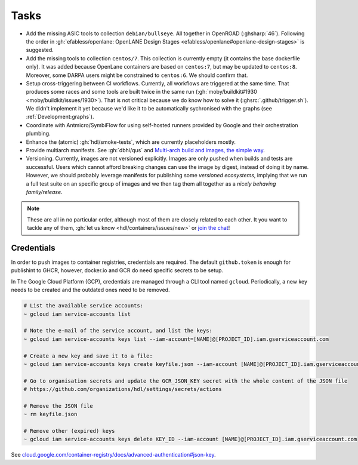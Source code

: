 .. _Development:tasks:

Tasks
#####

* Add the missing ASIC tools to collection ``debian/bullseye``.
  All together in OpenROAD (:ghsharp:`46`).
  Following the order in :gh:`efabless/openlane: OpenLANE Design Stages <efabless/openlane#openlane-design-stages>`
  is suggested.

* Add the missing tools to collection ``centos/7``.
  This collection is currently empty (it contains the base dockerfile only).
  It was added because OpenLane containers are based on ``centos:7``, but may be updated to ``centos:8``.
  Moreover, some DARPA users might be constrained to ``centos:6``.
  We should confirm that.

* Setup cross-triggering between CI workflows.
  Currently, all workflows are triggered at the same time.
  That produces some races and some tools are built twice in the same run (:gh:`moby/buildkit#1930 <moby/buildkit/issues/1930>`).
  That is not critical because we do know how to solve it (:ghsrc:`.github/trigger.sh`).
  We didn't implement it yet because we'd like it to be automatically sychronised with the graphs (see :ref:`Development:graphs`).

* Coordinate with Antmicro/SymbiFlow for using self-hosted runners provided by Google and their orchestration plumbing.

* Enhance the (atomic) :gh:`hdl/smoke-tests`, which are currently placeholders mostly.

* Provide multiarch manifests.
  See :gh:`dbhi/qus` and `Multi-arch build and images, the simple way <https://www.docker.com/blog/multi-arch-build-and-images-the-simple-way/>`__.

* Versioning.
  Currently, images are not versioned explicitly.
  Images are only pushed when builds and tests are successful.
  Users which cannot afford breaking changes can use the image by digest, instead of doing it by name.
  However, we should probably leverage manifests for publishing some *versioned ecosystems*, implying that we run a full
  test suite on an specific group of images and we then tag them all together as a *nicely behaving family/release*.

.. NOTE::
   These are all in no particular order, although most of them are closely related to each other.
   It you want to tackle any of them, :gh:`let us know <hdl/containers/issues/new>` or `join the chat <https://gitter.im/hdl/community>`__!


.. _Development:credentials:

Credentials
===========

In order to push images to container registries, credentials are required.
The default ``github.token`` is enough for publishint to GHCR, however, docker.io and GCR do need specific secrets to be
setup.

In The Google Cloud Platform (GCP), credentials are managed through a CLI tool named ``gcloud``.
Periodically, a new key needs to be created and the outdated ones need to be removed.

.. sourcecode:: shell

   # List the available service accounts:
   ~ gcloud iam service-accounts list

   # Note the e-mail of the service account, and list the keys:
   ~ gcloud iam service-accounts keys list --iam-account=[NAME]@[PROJECT_ID].iam.gserviceaccount.com

   # Create a new key and save it to a file:
   ~ gcloud iam service-accounts keys create keyfile.json --iam-account [NAME]@[PROJECT_ID].iam.gserviceaccount.com

   # Go to organisation secrets and update the GCR_JSON_KEY secret with the whole content of the JSON file
   # https://github.com/organizations/hdl/settings/secrets/actions

   # Remove the JSON file
   ~ rm keyfile.json

   # Remove other (expired) keys
   ~ gcloud iam service-accounts keys delete KEY_ID --iam-account [NAME]@[PROJECT_ID].iam.gserviceaccount.com

See `cloud.google.com/container-registry/docs/advanced-authentication#json-key <https://cloud.google.com/container-registry/docs/advanced-authentication#json-key>`__.

